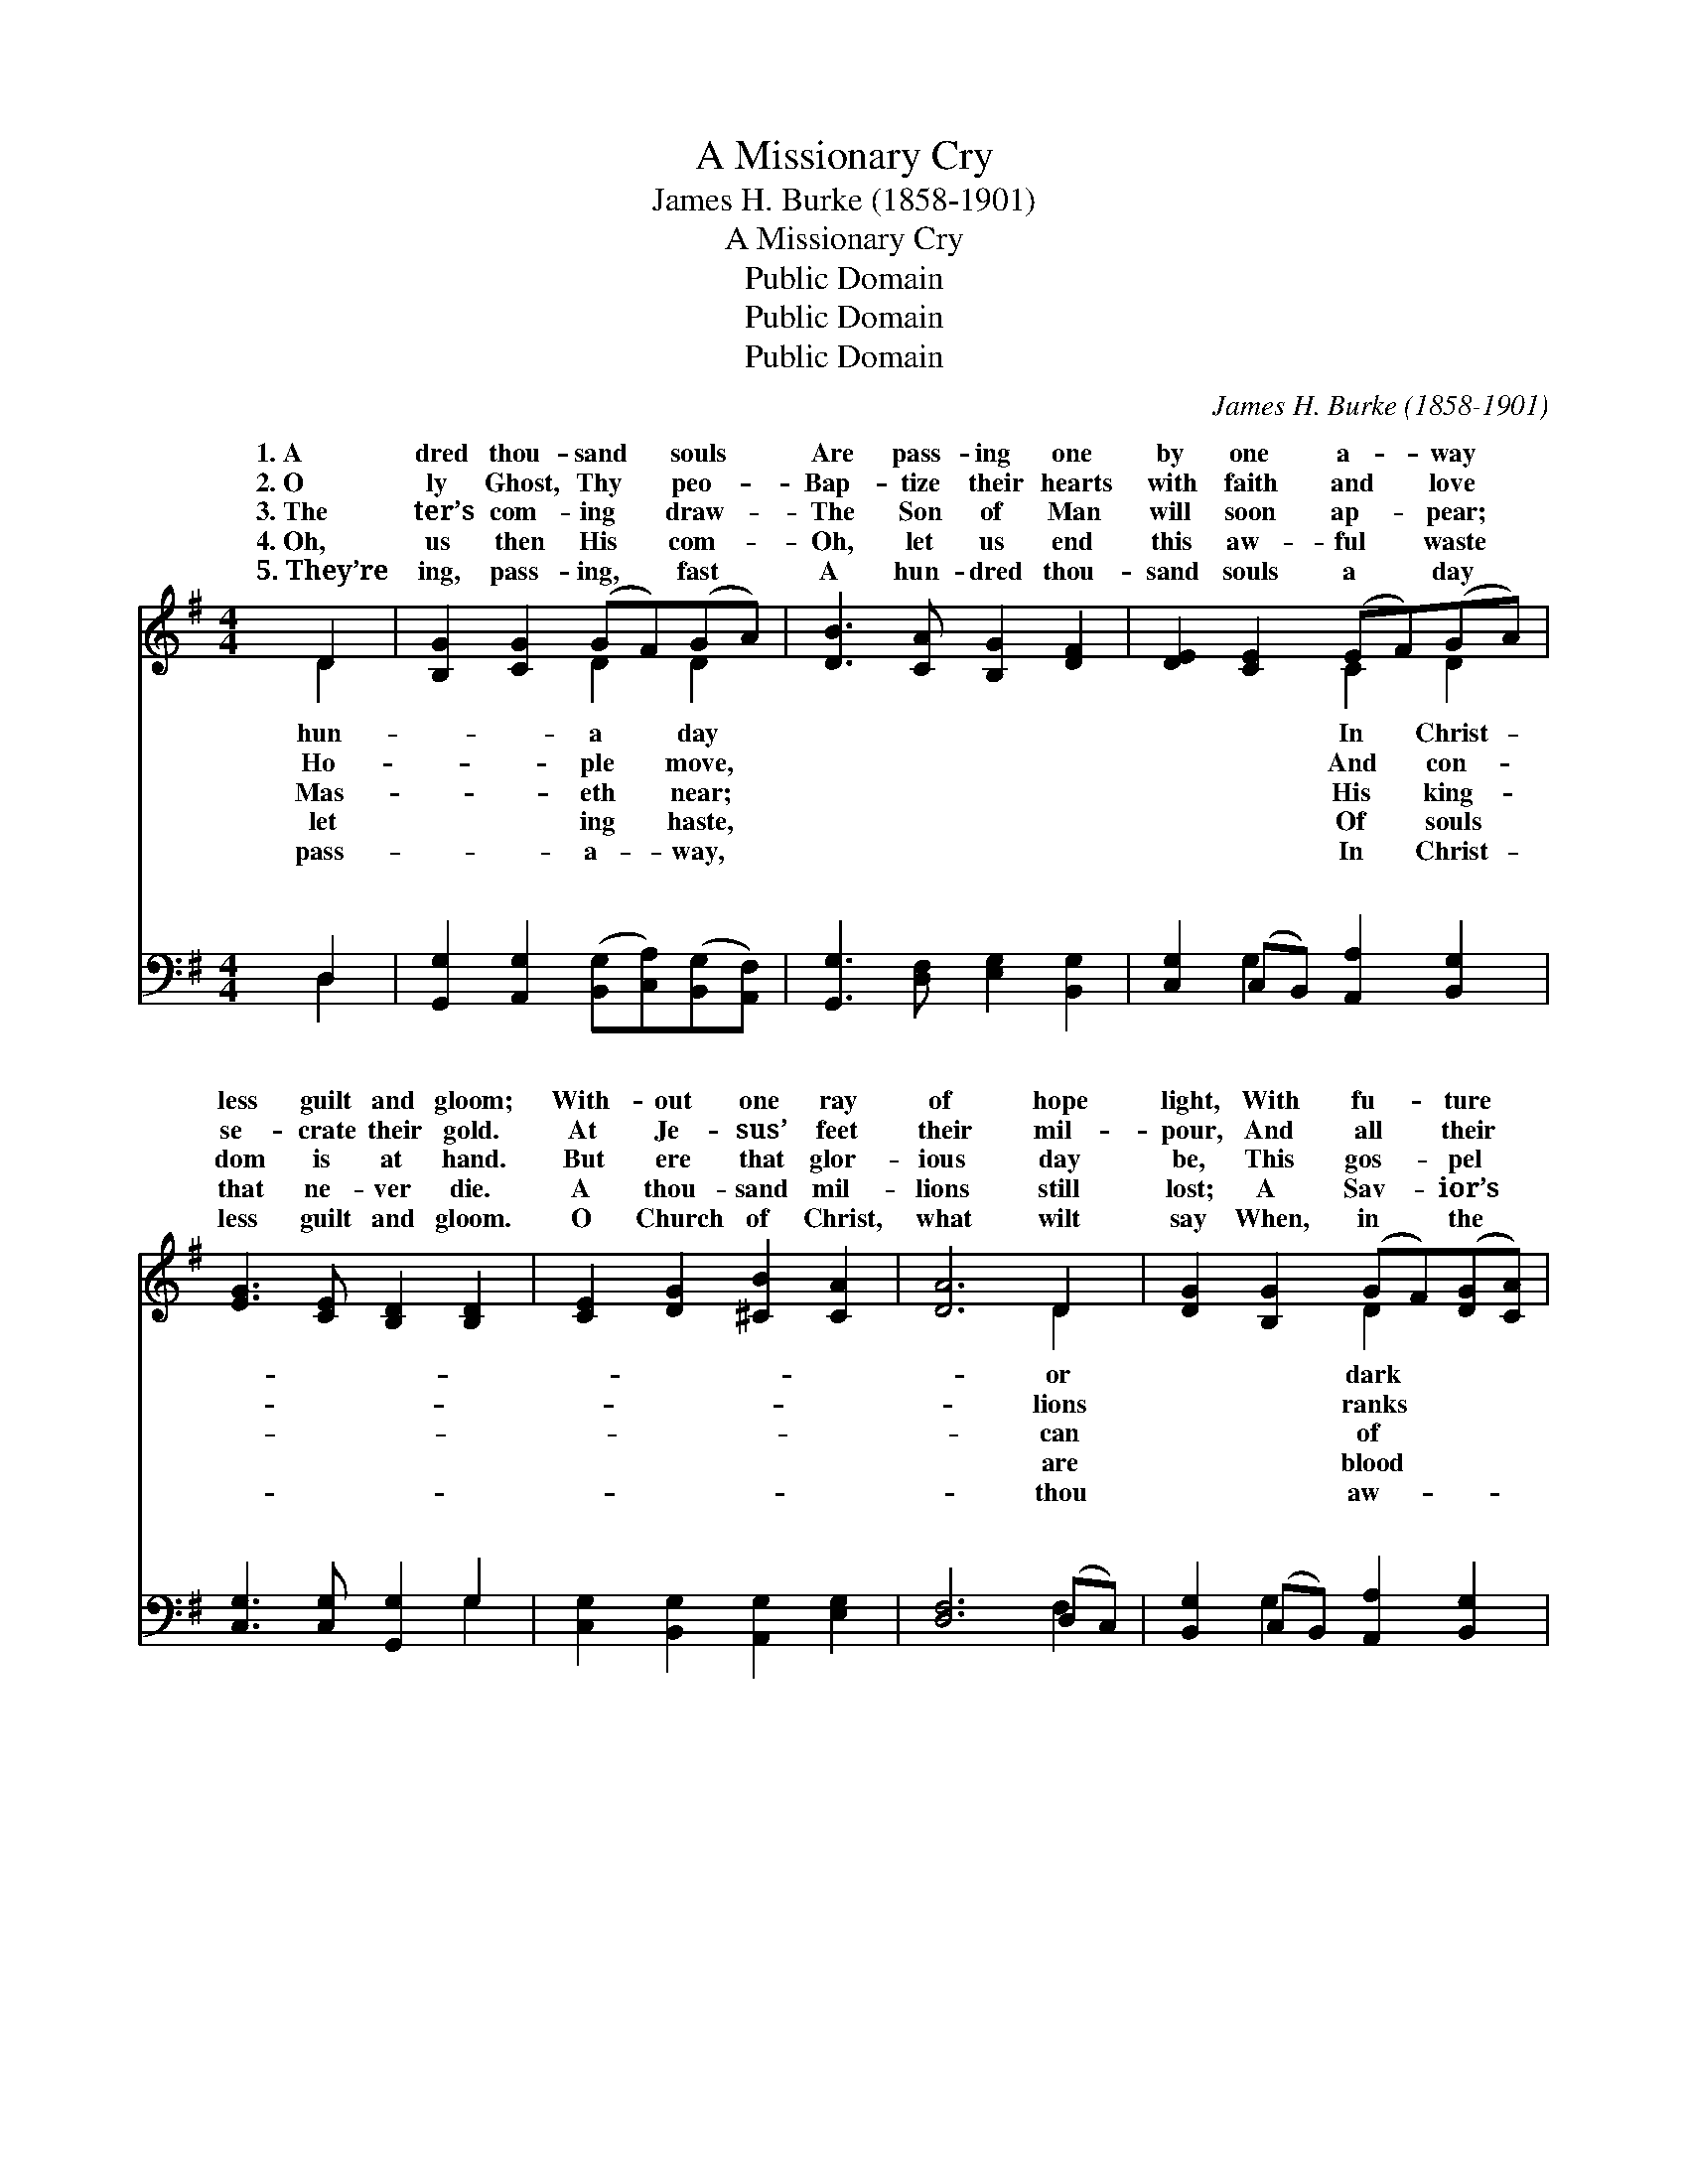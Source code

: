 X:1
T:A Missionary Cry
T:James H. Burke (1858-1901)
T:A Missionary Cry
T:Public Domain
T:Public Domain
T:Public Domain
C:James H. Burke (1858-1901)
Z:Public Domain
%%score ( 1 2 ) ( 3 4 )
L:1/8
M:4/4
K:G
V:1 treble 
V:2 treble 
V:3 bass 
V:4 bass 
V:1
 D2 | [B,G]2 [CG]2 (GF)(GA) | [DB]3 [CA] [B,G]2 [DF]2 | [DE]2 [CE]2 (EF)(GA) | %4
w: 1.~A|dred thou- sand * souls *|Are pass- ing one|by one a- * way *|
w: 2.~O|ly Ghost, Thy * peo- *|Bap- tize their hearts|with faith and * love *|
w: 3.~The|ter’s com- ing * draw- *|The Son of Man|will soon ap- * pear; *|
w: 4.~Oh,|us then His * com- *|Oh, let us end|this aw- ful * waste *|
w: 5.~They’re|ing, pass- ing, * fast *|A hun- dred thou-|sand souls a * day *|
 [EG]3 [CE] [B,D]2 [B,D]2 | [CE]2 [DG]2 [^CB]2 [CA]2 | [DA]6 D2 | [DG]2 [B,G]2 (GF)([DG][CA]) | %8
w: less guilt and gloom;|With- out one ray|of hope|light, With fu- * ture *|
w: se- crate their gold.|At Je- sus’ feet|their mil-|pour, And all * their *|
w: dom is at hand.|But ere that glor-|ious day|be, This gos- * pel *|
w: that ne- ver die.|A thou- sand mil-|lions still|lost; A Sav- * ior’s *|
w: less guilt and gloom.|O Church of Christ,|what wilt|say When, in * the *|
 [B,B]3 [CA] [B,G]2 [DF]2 | [DE]2 [CE]2 (EF)(GA) | [EG]3 [CE] [B,D]2 [B,D]2 | [DG]3 D [CG]2 (AB) | %12
w: as end- less night,|They’re pass- ing * to *|They’re pass- ing to|their doom. * * *|
w: u- nite once more,|As in the * days *|As in the days|of old. * * *|
w: the king- dom we|Must preach in * ev- *|Must preach in ev-|ery land. * * *|
w: has paid the cost,|Oh, hear their * dy- *|Oh, hear their dy-|ing cry. * * *|
w: ful judg- ment day,|They charge thee * with *|They charge thee with|their doom? * * *|
 [Ec]6 [EA]2 | [B,G]2 D2 [DB]2 (DC) | [B,G]6 ||"^Refrain" [CD]2 | (B,2 C2) D2 B,2 | %17
w: |||||
w: |||||
w: |||||
w: |||||
w: |||||
 [DB]4 (D2 B,2) | [DF]3 [CE] [CE]2 [DE]2 | [Cc]2 [EA]2 [DF]2 [^CE]2 | D6 [B,D]2 | %21
w: ||||
w: ||||
w: ||||
w: ||||
w: ||||
 [B,G]2 D2 [CG]2 (AB) | [Ec]6 [EA]2 | [B,G]2 D2 [DB]2 [CA]2 | [B,G]6 |] %25
w: ||||
w: ||||
w: ||||
w: ||||
w: ||||
V:2
 D2 | x4 D2 D2 | x8 | x4 C2 D2 | x8 | x8 | x6 D2 | x4 D2 x2 | x8 | x4 C2 D2 | x8 | x3 D x =F2 x | %12
w: hun-|a day||In Christ-|||or|dark||their doom,|||
w: Ho-|ple move,||And con-|||lions|ranks||of old,|||
w: Mas-|eth near;||His king-|||can|of||ery land,|||
w: let|ing haste,||Of souls|||are|blood||ing cry,|||
w: pass-|a- way,||In Christ-|||thou|aw-||their doom,|||
 x8 | x2 D2 A2 x2 | x6 || x2 | G4 D4 | x4 G4 | x8 | x8 | D6 x2 | x2 D2 =F2 x2 | x8 | x2 D2 x4 | %24
w: ||||||||||||
w: ||||||||||||
w: ||||||||||||
w: ||||||||||||
w: ||||||||||||
 x6 |] %25
w: |
w: |
w: |
w: |
w: |
V:3
 D,2 | [G,,G,]2 [A,,G,]2 ([B,,G,][C,A,])([B,,G,][A,,F,]) | [G,,G,]3 [D,F,] [E,G,]2 [B,,G,]2 | %3
w: ~|~ ~ ~ * ~ *|~ ~ ~ ~|
 [C,G,]2 (C,B,,) [A,,A,]2 [B,,G,]2 | [C,G,]3 [C,G,] [G,,G,]2 G,2 | %5
w: ~ ~ * ~ ~|~ ~ ~ ~|
 [C,G,]2 [B,,G,]2 [A,,G,]2 [E,G,]2 | [D,F,]6 (D,C,) | [B,,G,]2 (C,B,,) [A,,A,]2 [B,,G,]2 | %8
w: ~ ~ ~ ~|~ ~ *|~ ~ * ~ ~|
 [G,,G,]3 [D,F,] [E,G,]2 [B,,G,]2 | [C,G,]2 (C,B,,) [A,,A,]2 [B,,G,]2 | %10
w: ~ ~ ~ ~|~ ~ * ~ ~|
 [C,G,]3 [C,G,] [G,,G,]2 G,2 | [G,B,]3 [F,A,] [E,G,]2 [D,G,]2 | [C,G,]6 [C,G,]2 | %13
w: ~ ~ ~ ~|~ ~ ~ ~|They’re pass-|
 [E,G,]2 (B,,C,) [D,G,]2 [D,F,]2 | [G,,G,]6 || [D,F,]2 | (G,,2 A,,2) (B,,2 G,,2) | %17
w: ing, pass- * ing fast|way|In|thou- * sands *|
 (G,2 F,2) (E,2 D,2) | [C,G,]3 [C,G,] [C,G,]2 [B,,^G,]2 | [A,,A,]2 [C,A,]2 [D,A,]2 [A,,G,]2 | %20
w: day; * They’re *|to their doom, They’re|pass- ing to their|
 [D,F,]6 G,2 | G,2 [F,A,]2 [E,G,]2 [D,G,]2 | [C,G,]6 [C,G,]2 | [E,G,]2 (B,,C,) [D,G,]2 [D,F,]2 | %24
w: doom. *||||
 [G,,G,]6 |] %25
w: |
V:4
 D,2 | x8 | x8 | x2 G,2 x4 | x6 G,2 | x8 | x6 F,2 | x2 G,2 x4 | x8 | x2 G,2 x4 | x6 G,2 | x8 | x8 | %13
w: ~|||~|~||~|~||~|~|||
 x2 G,2 x4 | x6 || x2 | G,4 G,4 | G,4 G,4 | x8 | x8 | x6 G,2 | G,2 x6 | x8 | x2 G,2 x4 | x6 |] %25
w: a-|||day by|pass- ing||||||||

